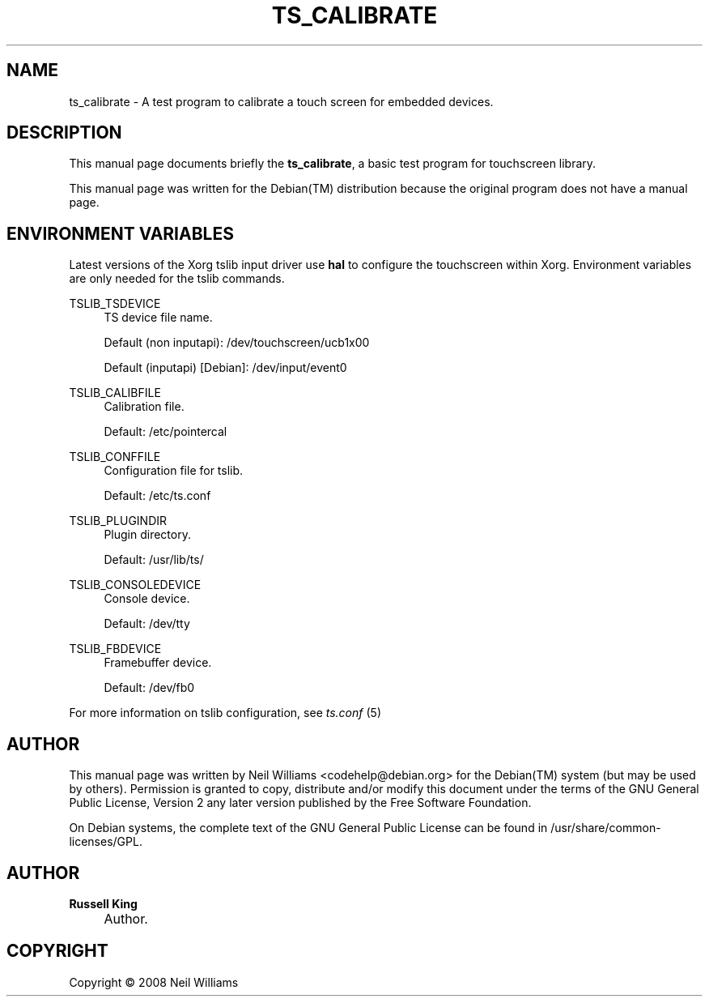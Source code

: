 .\"     Title: TS_CALIBRATE
.\"    Author: Russell King
.\" Generator: DocBook XSL Stylesheets v1.73.2 <http://docbook.sf.net/>
.\"      Date: January 21, 2008
.\"    Manual: tslib
.\"    Source: Debian 1
.\"
.TH "TS_CALIBRATE" "1" "January 21, 2008" "Debian 1" "tslib"
.\" disable hyphenation
.nh
.\" disable justification (adjust text to left margin only)
.ad l
.SH "NAME"
ts_calibrate \- A test program to calibrate a touch screen for embedded devices.
.SH "DESCRIPTION"
.PP
This manual page documents briefly the
\fBts_calibrate\fR, a basic test program for touchscreen library\&.
.PP
This manual page was written for the
Debian(TM)
distribution because the original program does not have a manual page\&.
.SH "ENVIRONMENT VARIABLES"
.PP
Latest versions of the Xorg tslib input driver use
\fBhal\fR
to configure the touchscreen within Xorg\&. Environment variables are only needed for the tslib commands\&.
.PP
TSLIB_TSDEVICE
.RS 4
TS device file name\&.
.sp
Default (non inputapi): /dev/touchscreen/ucb1x00
.sp
Default (inputapi) [Debian]: /dev/input/event0
.RE
.PP
TSLIB_CALIBFILE
.RS 4
Calibration file\&.
.sp
Default: /etc/pointercal
.RE
.PP
TSLIB_CONFFILE
.RS 4
Configuration file for tslib\&.
.sp
Default: /etc/ts\&.conf
.RE
.PP
TSLIB_PLUGINDIR
.RS 4
Plugin directory\&.
.sp
Default: /usr/lib/ts/
.RE
.PP
TSLIB_CONSOLEDEVICE
.RS 4
Console device\&.
.sp
Default: /dev/tty
.RE
.PP
TSLIB_FBDEVICE
.RS 4
Framebuffer device\&.
.sp
Default: /dev/fb0
.RE
.PP
For more information on tslib configuration, see
\fIts\&.conf\fR
(5)
.SH "AUTHOR"
.PP
This manual page was written by Neil Williams
<codehelp@debian\&.org>
for the
Debian(TM)
system (but may be used by others)\&. Permission is granted to copy, distribute and/or modify this document under the terms of the
GNU
General Public License, Version 2 any later version published by the Free Software Foundation\&.
.PP
On Debian systems, the complete text of the GNU General Public License can be found in /usr/share/common\-licenses/GPL\&.
.SH "AUTHOR"
.PP
\fBRussell King\fR
.sp -1n
.IP "" 4
Author.
.SH "COPYRIGHT"
Copyright \(co 2008 Neil Williams
.br

